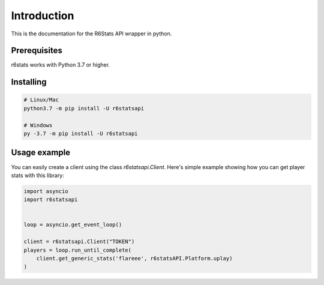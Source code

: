 Introduction
============

This is the documentation for the R6Stats API wrapper in python.

Prerequisites
-------------

r6stats works with Python 3.7 or higher.

Installing
----------

.. code-block:: sh:

    # Linux/Mac
    python3.7 -m pip install -U r6statsapi

    # Windows
    py -3.7 -m pip install -U r6statsapi


Usage example
-------------

You can easily create a client using the class `r6statsapi.Client`.
Here's simple example showing how you can get player stats with this library:

.. code-block:: python3

    import asyncio
    import r6statsapi


    loop = asyncio.get_event_loop()

    client = r6statsapi.Client("TOKEN")
    players = loop.run_until_complete(
        client.get_generic_stats('flareee', r6statsAPI.Platform.uplay)
    )
